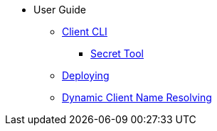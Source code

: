 * User Guide
** xref:VPNC_README.adoc[Client CLI]
*** xref:cmd.adoc[Secret Tool]
** xref:client_deployment.adoc[Deploying]
** xref:VPN_DDNS.adoc[Dynamic Client Name Resolving]
